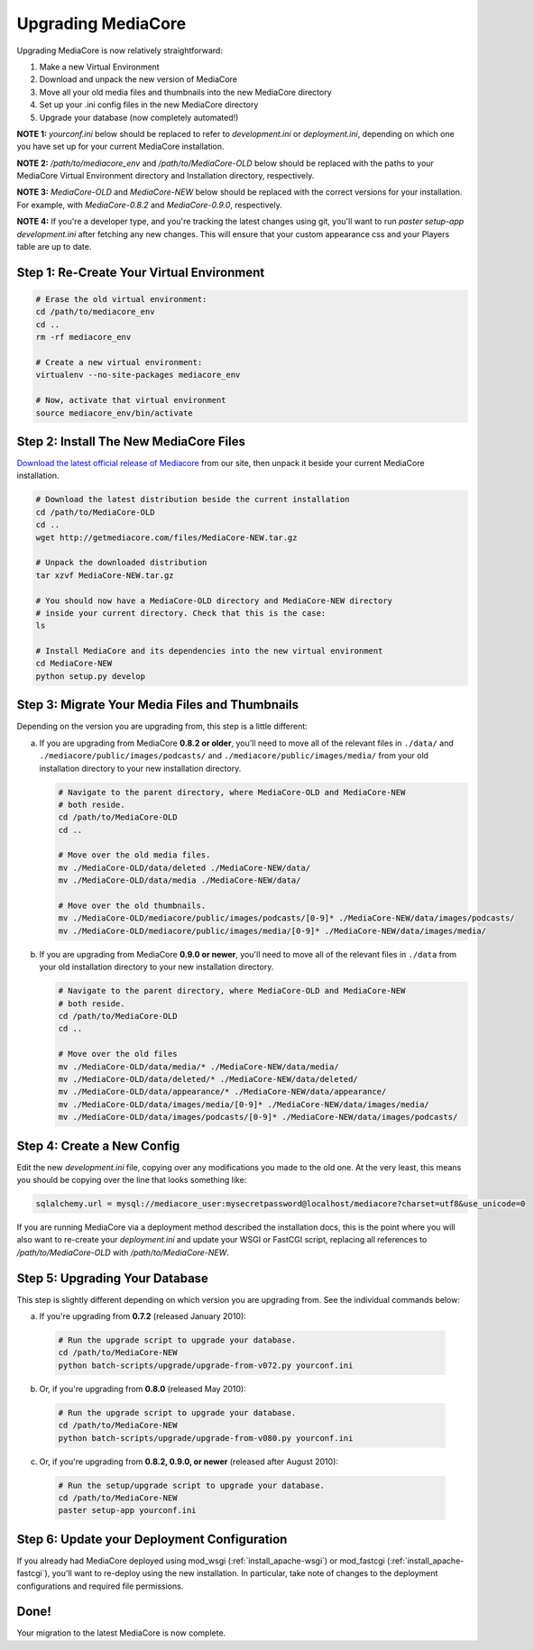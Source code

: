 .. _install_upgrade:

===================
Upgrading MediaCore
===================

Upgrading MediaCore is now relatively straightforward:

1. Make a new Virtual Environment
2. Download and unpack the new version of MediaCore
3. Move all your old media files and thumbnails into the new MediaCore
   directory
4. Set up your .ini config files in the new MediaCore directory
5. Upgrade your database (now completely automated!)

**NOTE 1:** `yourconf.ini` below should be replaced to refer to `development.ini`
or `deployment.ini`, depending on which one you have set up for your current
MediaCore installation.

**NOTE 2:** `/path/to/mediacore_env` and `/path/to/MediaCore-OLD` below
should be replaced with the paths to your MediaCore Virtual Environment
directory and Installation directory, respectively.

**NOTE 3:** `MediaCore-OLD` and `MediaCore-NEW` below should be replaced with
the correct versions for your installation. For example, with `MediaCore-0.8.2`
and `MediaCore-0.9.0`, respectively.

**NOTE 4:** If you're a developer type, and you're tracking the latest changes
using git, you'll want to run `paster setup-app development.ini` after fetching
any new changes. This will ensure that your custom appearance css and your
Players table are up to date.


Step 1: Re-Create Your Virtual Environment
------------------------------------------

.. sourcecode:: bash

   # Erase the old virtual environment:
   cd /path/to/mediacore_env
   cd ..
   rm -rf mediacore_env

   # Create a new virtual environment:
   virtualenv --no-site-packages mediacore_env

   # Now, activate that virtual environment
   source mediacore_env/bin/activate

Step 2: Install The New MediaCore Files
---------------------------------------
`Download the latest official release of Mediacore
<http://getmediacore.com/download>`_ from our site, then unpack it beside
your current MediaCore installation.

.. sourcecode:: bash

   # Download the latest distribution beside the current installation
   cd /path/to/MediaCore-OLD
   cd ..
   wget http://getmediacore.com/files/MediaCore-NEW.tar.gz

   # Unpack the downloaded distribution
   tar xzvf MediaCore-NEW.tar.gz

   # You should now have a MediaCore-OLD directory and MediaCore-NEW directory
   # inside your current directory. Check that this is the case:
   ls

   # Install MediaCore and its dependencies into the new virtual environment
   cd MediaCore-NEW
   python setup.py develop


Step 3: Migrate Your Media Files and Thumbnails
-----------------------------------------------

Depending on the version you are upgrading from, this step is a little different:

a. If you are upgrading from MediaCore **0.8.2 or older**, you'll need to
   move all of the relevant files in ``./data/`` and
   ``./mediacore/public/images/podcasts/`` and
   ``./mediacore/public/images/media/`` from your old installation directory
   to your new installation directory.

   .. sourcecode:: bash

      # Navigate to the parent directory, where MediaCore-OLD and MediaCore-NEW
      # both reside.
      cd /path/to/MediaCore-OLD
      cd ..

      # Move over the old media files.
      mv ./MediaCore-OLD/data/deleted ./MediaCore-NEW/data/
      mv ./MediaCore-OLD/data/media ./MediaCore-NEW/data/

      # Move over the old thumbnails.
      mv ./MediaCore-OLD/mediacore/public/images/podcasts/[0-9]* ./MediaCore-NEW/data/images/podcasts/
      mv ./MediaCore-OLD/mediacore/public/images/media/[0-9]* ./MediaCore-NEW/data/images/media/


b. If you are upgrading from MediaCore **0.9.0 or newer**, you'll need to
   move all of the relevant files in ``./data`` from your old installation
   directory to your new installation directory.

   .. sourcecode:: bash

      # Navigate to the parent directory, where MediaCore-OLD and MediaCore-NEW
      # both reside.
      cd /path/to/MediaCore-OLD
      cd ..

      # Move over the old files
      mv ./MediaCore-OLD/data/media/* ./MediaCore-NEW/data/media/
      mv ./MediaCore-OLD/data/deleted/* ./MediaCore-NEW/data/deleted/
      mv ./MediaCore-OLD/data/appearance/* ./MediaCore-NEW/data/appearance/
      mv ./MediaCore-OLD/data/images/media/[0-9]* ./MediaCore-NEW/data/images/media/
      mv ./MediaCore-OLD/data/images/podcasts/[0-9]* ./MediaCore-NEW/data/images/podcasts/


Step 4: Create a New Config
---------------------------

Edit the new `development.ini` file, copying over any modifications you made to
the old one. At the very least, this means you should be copying over the line
that looks something like:

.. sourcecode:: ini

   sqlalchemy.url = mysql://mediacore_user:mysecretpassword@localhost/mediacore?charset=utf8&use_unicode=0

If you are running MediaCore via a deployment method described the installation
docs, this is the point where you will also want to re-create your
`deployment.ini` and update your WSGI or FastCGI script, replacing all
references to `/path/to/MediaCore-OLD` with `/path/to/MediaCore-NEW`.


Step 5: Upgrading Your Database
-------------------------------

This step is slightly different depending on which version you are upgrading
from. See the individual commands below:

a.  If you're upgrading from **0.7.2** (released January 2010):

   .. sourcecode:: bash

      # Run the upgrade script to upgrade your database.
      cd /path/to/MediaCore-NEW
      python batch-scripts/upgrade/upgrade-from-v072.py yourconf.ini


b.  Or, if you're upgrading from **0.8.0** (released May 2010):

   .. sourcecode:: bash

      # Run the upgrade script to upgrade your database.
      cd /path/to/MediaCore-NEW
      python batch-scripts/upgrade/upgrade-from-v080.py yourconf.ini


c.  Or, if you're upgrading from **0.8.2, 0.9.0, or newer** (released after August 2010):

   .. sourcecode:: bash

      # Run the setup/upgrade script to upgrade your database.
      cd /path/to/MediaCore-NEW
      paster setup-app yourconf.ini


Step 6: Update your Deployment Configuration
--------------------------------------------

If you already had MediaCore deployed using mod_wsgi (:ref:`install_apache-wsgi`)
or mod_fastcgi (:ref:`install_apache-fastcgi`), you'll want to re-deploy using
the new installation. In particular, take note of changes to the deployment
configurations and required file permissions.

Done!
-----

Your migration to the latest MediaCore is now complete.
